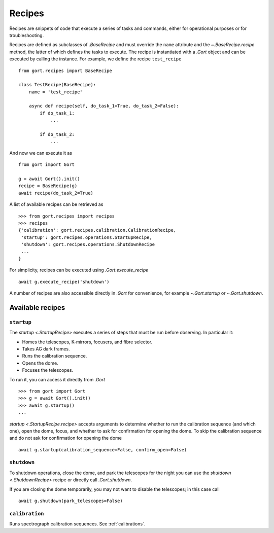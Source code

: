 
.. _recipes:

Recipes
=======

Recipes are snippets of code that execute a series of tasks and commands, either for operational purposes or for troubleshooting.

Recipes are defined as subclasses of `.BaseRecipe` and must override the ``name`` attribute and the `~.BaseRecipe.recipe` method, the latter of which defines the tasks to execute. The recipe is instantiated with a `.Gort` object and can be executed by calling the instance. For example, we define the recipe ``test_recipe`` ::

    from gort.recipes import BaseRecipe

    class TestRecipe(BaseRecipe):
        name = 'test_recipe'

        async def recipe(self, do_task_1=True, do_task_2=False):
            if do_task_1:
                ...

            if do_task_2:
                ...

And now we can execute it as ::

    from gort import Gort

    g = await Gort().init()
    recipe = BaseRecipe(g)
    await recipe(do_task_2=True)

A list of available recipes can be retrieved as ::

    >>> from gort.recipes import recipes
    >>> recipes
    {'calibration': gort.recipes.calibration.CalibrationRecipe,
     'startup': gort.recipes.operations.StartupRecipe,
     'shutdown': gort.recipes.operations.ShutdownRecipe
     ...
    }

For simplicity, recipes can be executed using `.Gort.execute_recipe` ::

    await g.execute_recipe('shutdown')

A number of recipes are also accessible directly in `.Gort` for convenience, for example `~.Gort.startup` or `~.Gort.shutdown`.


Available recipes
-----------------

.. _recipes-startup:

``startup``
^^^^^^^^^^^

The `startup <.StartupRecipe>` executes a series of steps that must be run before observing. In particular it:

- Homes the telescopes, K-mirrors, focusers, and fibre selector.
- Takes AG dark frames.
- Runs the calibration sequence.
- Opens the dome.
- Focuses the telescopes.

To run it, you can access it directly from `.Gort` ::

    >>> from gort import Gort
    >>> g = await Gort().init()
    >>> await g.startup()
    ...

`startup <.StartupRecipe.recipe>` accepts arguments to determine whether to run the calibration sequence (and which one), open the dome, focus, and whether to ask for confirmation for opening the dome. To skip the calibration sequence and do not ask for confirmation for opening the dome ::

    await g.startup(calibration_sequence=False, confirm_open=False)

.. _recipes-shutdown:

``shutdown``
^^^^^^^^^^^^

To shutdown operations, close the dome, and park the telescopes for the night you can use the `shutdown <.ShutdownRecipe>` recipe or directly call `.Gort.shutdown`.

If you are closing the dome temporarily, you may not want to disable the telescopes; in this case call ::

    await g.shutdown(park_telescopes=False)

``calibration``
^^^^^^^^^^^^^^^

Runs spectrograph calibration sequences. See :ref:`calibrations`.
